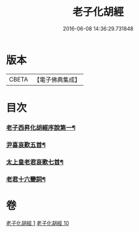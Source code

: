 #+TITLE: 老子化胡經 
#+DATE: 2016-06-08 14:36:29.731848

* 版本
 |     CBETA|【電子佛典集成】|

* 目次
*** [[file:KR6s0074_001.txt::001-1266b11][老子西昇化胡經序說第一¶]]
*** [[file:KR6s0074_010.txt::010-1268b7][尹喜哀歎五首¶]]
*** [[file:KR6s0074_010.txt::010-1268c9][太上皇老君哀歌七首¶]]
*** [[file:KR6s0074_010.txt::010-1269a28][老君十六變詞¶]]

* 卷
[[file:KR6s0074_001.txt][老子化胡經 1]]
[[file:KR6s0074_010.txt][老子化胡經 10]]

